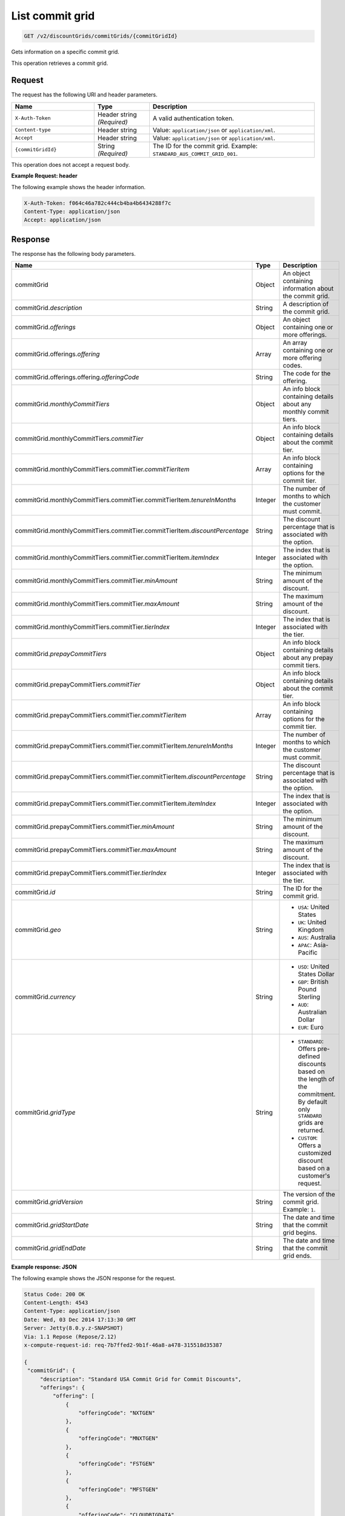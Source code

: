 .. _get-commit-grid:

List commit grid
~~~~~~~~~~~~~~~~

.. code::

    GET /v2/discountGrids/commitGrids/{commitGridId}

Gets information on a specific commit grid.

This operation retrieves a commit grid.

Request
-------

The request has the following URI and header parameters.

.. list-table::
   :widths: 15 10 30
   :header-rows: 1

   * - Name
     - Type
     - Description
   * - ``X-Auth-Token``
     - Header string *(Required)*
     - A valid authentication token.
   * - ``Content-type``
     - Header string
     - Value: ``application/json`` or ``application/xml``.
   * - ``Accept``
     - Header string
     - Value: ``application/json`` or ``application/xml``.
   * - ``{commitGridId}``
     - String *(Required)*
     - The ID for the commit grid. Example: ``STANDARD_AUS_COMMIT_GRID_001``.

This operation does not accept a request body.

**Example Request: header**

The following example shows the header information.

.. code::

   X-Auth-Token: f064c46a782c444cb4ba4b6434288f7c
   Content-Type: application/json
   Accept: application/json


Response
--------

The response has the following body parameters.

.. list-table::
   :widths: 15 10 30
   :header-rows: 1

   * - Name
     - Type
     - Description
   * - commitGrid
     - Object
     - An object containing information about the commit grid.
   * - commitGrid.\ *description*
     - String
     - A description of the commit grid.
   * - commitGrid.\ *offerings*
     - Object
     - An object containing one or more offerings.
   * - commitGrid.\ offerings.\ *offering*
     - Array
     - An array containing one or more offering codes.
   * - commitGrid.\ offerings.\ offering.\ *offeringCode*
     - String
     - The code for the offering.
   * - commitGrid.\ *monthlyCommitTiers*
     - Object
     - An info block containing details about any monthly commit tiers.
   * - commitGrid.\ monthlyCommitTiers.\ *commitTier*
     - Object
     - An info block containing details about the commit tier.
   * - commitGrid.\ monthlyCommitTiers.\ commitTier.\ *commitTierItem*
     - Array
     - An info block containing options for the commit tier.
   * - commitGrid.\ monthlyCommitTiers.\ commitTier.\ commitTierItem.\
       *tenureInMonths*
     - Integer
     - The number of months to which the customer must commit.
   * - commitGrid.\ monthlyCommitTiers.\ commitTier.\ commitTierItem.\
       *discountPercentage*
     - String
     - The discount percentage that is associated with the option.
   * - commitGrid.\ monthlyCommitTiers.\ commitTier.\ commitTierItem.\
       *itemIndex*
     - Integer
     - The index that is associated with the option.
   * - commitGrid.\ monthlyCommitTiers.\ commitTier.\ *minAmount*
     - String
     - The minimum amount of the discount.
   * - commitGrid.\ monthlyCommitTiers.\ commitTier.\ *maxAmount*
     - String
     - The maximum amount of the discount.
   * - commitGrid.\ monthlyCommitTiers.\ commitTier.\ *tierIndex*
     - Integer
     - The index that is associated with the tier.
   * - commitGrid.\ *prepayCommitTiers*
     - Object
     - An info block containing details about any prepay commit tiers.
   * - commitGrid.\ prepayCommitTiers.\ *commitTier*
     - Object
     - An info block containing details about the commit tier.
   * - commitGrid.\ prepayCommitTiers.\ commitTier.\ *commitTierItem*
     - Array
     - An info block containing options for the commit tier.
   * - commitGrid.\ prepayCommitTiers.\ commitTier.\ commitTierItem.\
       *tenureInMonths*
     - Integer
     - The number of months to which the customer must commit.
   * - commitGrid.\ prepayCommitTiers.\ commitTier.\ commitTierItem.\
       *discountPercentage*
     - String
     - The discount percentage that is associated with the option.
   * - commitGrid.\ prepayCommitTiers.\ commitTier.\ commitTierItem.\
       *itemIndex*
     - Integer
     - The index that is associated with the option.
   * - commitGrid.\ prepayCommitTiers.\ commitTier.\ *minAmount*
     - String
     - The minimum amount of the discount.
   * - commitGrid.\ prepayCommitTiers.\ commitTier.\ *maxAmount*
     - String
     - The maximum amount of the discount.
   * - commitGrid.\ prepayCommitTiers.\ commitTier.\ *tierIndex*
     - Integer
     - The index that is associated with the tier.
   * - commitGrid.\ *id*
     - String
     - The ID for the commit grid.
   * - commitGrid.\ *geo*
     - String
     -
       - ``USA``: United States
       - ``UK``: United Kingdom
       - ``AUS``: Australia
       - ``APAC``: Asia-Pacific
   * - commitGrid.\ *currency*
     - String
     -
       - ``USD``: United States Dollar
       - ``GBP``: British Pound Sterling
       - ``AUD``: Australian Dollar
       - ``EUR``: Euro
   * - commitGrid.\ *gridType*
     - String
     -
       - ``STANDARD``: Offers pre-defined discounts based on the length of the
         commitment. By default only ``STANDARD`` grids are returned.
       - ``CUSTOM``: Offers a customized discount based on a customer's
         request.
   * - commitGrid.\ *gridVersion*
     - String
     - The version of the commit grid. Example: ``1``.
   * - commitGrid.\ *gridStartDate*
     - String
     - The date and time that the commit grid begins.
   * - commitGrid.\ *gridEndDate*
     - String
     - The date and time that the commit grid ends.

**Example response: JSON**

The following example shows the JSON response for the request.

.. code::

   Status Code: 200 OK
   Content-Length: 4543
   Content-Type: application/json
   Date: Wed, 03 Dec 2014 17:13:30 GMT
   Server: Jetty(8.0.y.z-SNAPSHOT)
   Via: 1.1 Repose (Repose/2.12)
   x-compute-request-id: req-7b7ffed2-9b1f-46a8-a478-315518d35387

   {
    "commitGrid": {
        "description": "Standard USA Commit Grid for Commit Discounts",
        "offerings": {
            "offering": [
                {
                    "offeringCode": "NXTGEN"
                },
                {
                    "offeringCode": "MNXTGEN"
                },
                {
                    "offeringCode": "FSTGEN"
                },
                {
                    "offeringCode": "MFSTGEN"
                },
                {
                    "offeringCode": "CLOUDBIGDATA"
                }
            ]
        },
        "monthlyCommitTiers": {
            "commitTier": [
                {
                    "commitTierItem": [
                        {
                            "tenureInMonths": 6,
                            "discountPercentage": "5",
                            "itemIndex": 1
                        },
                        {
                            "tenureInMonths": 12,
                            "discountPercentage": "10",
                            "itemIndex": 2
                        },
                        {
                            "tenureInMonths": 18,
                            "discountPercentage": "15",
                            "itemIndex": 3
                        },
                        {
                            "tenureInMonths": 24,
                            "discountPercentage": "20",
                            "itemIndex": 4
                        },
                        {
                            "tenureInMonths": 36,
                            "discountPercentage": "25",
                            "itemIndex": 5
                        }
                    ],
                    "minAmount": "0",
                    "maxAmount": "5000",
                    "tierIndex": 1
                },
                {
                    "commitTierItem": [
                        {
                            "tenureInMonths": 6,
                            "discountPercentage": "10",
                            "itemIndex": 1
                        },
                        {
                            "tenureInMonths": 12,
                            "discountPercentage": "15",
                            "itemIndex": 2
                        },
                        {
                            "tenureInMonths": 18,
                            "discountPercentage": "20",
                            "itemIndex": 3
                        },
                        {
                            "tenureInMonths": 24,
                            "discountPercentage": "25",
                            "itemIndex": 4
                        },
                        {
                            "tenureInMonths": 36,
                            "discountPercentage": "30",
                            "itemIndex": 5
                        }
                    ],
                    "minAmount": "5001",
                    "maxAmount": "10000",
                    "tierIndex": 2
                },
                {
                    "commitTierItem": [
                        {
                            "tenureInMonths": 6,
                            "discountPercentage": "15",
                            "itemIndex": 1
                        },
                        {
                            "tenureInMonths": 12,
                            "discountPercentage": "20",
                            "itemIndex": 2
                        },
                        {
                            "tenureInMonths": 18,
                            "discountPercentage": "25",
                            "itemIndex": 3
                        },
                        {
                            "tenureInMonths": 24,
                            "discountPercentage": "30",
                            "itemIndex": 4
                        },
                        {
                            "tenureInMonths": 36,
                            "discountPercentage": "35",
                            "itemIndex": 5
                        }
                    ],
                    "minAmount": "10001",
                    "maxAmount": "25000",
                    "tierIndex": 3
                },
                {
                    "commitTierItem": [
                        {
                            "tenureInMonths": 6,
                            "discountPercentage": "20",
                            "itemIndex": 1
                        },
                        {
                            "tenureInMonths": 12,
                            "discountPercentage": "25",
                            "itemIndex": 2
                        },
                        {
                            "tenureInMonths": 18,
                            "discountPercentage": "30",
                            "itemIndex": 3
                        },
                        {
                            "tenureInMonths": 24,
                            "discountPercentage": "35",
                            "itemIndex": 4
                        },
                        {
                            "tenureInMonths": 36,
                            "discountPercentage": "40",
                            "itemIndex": 5
                        }
                    ],
                    "minAmount": "25001",
                    "maxAmount": "50000",
                    "tierIndex": 4
                },
                {
                    "commitTierItem": [
                        {
                            "tenureInMonths": 6,
                            "discountPercentage": "25",
                            "itemIndex": 1
                        },
                        {
                            "tenureInMonths": 12,
                            "discountPercentage": "30",
                            "itemIndex": 2
                        },
                        {
                            "tenureInMonths": 18,
                            "discountPercentage": "35",
                            "itemIndex": 3
                        },
                        {
                            "tenureInMonths": 24,
                            "discountPercentage": "40",
                            "itemIndex": 4
                        },
                        {
                            "tenureInMonths": 36,
                            "discountPercentage": "45",
                            "itemIndex": 5
                        }
                    ],
                    "minAmount": "50001",
                    "maxAmount": "100000",
                    "tierIndex": 5
                },
                {
                    "commitTierItem": [
                        {
                            "tenureInMonths": 6,
                            "discountPercentage": "30",
                            "itemIndex": 1
                        },
                        {
                            "tenureInMonths": 12,
                            "discountPercentage": "35",
                            "itemIndex": 2
                        },
                        {
                            "tenureInMonths": 18,
                            "discountPercentage": "40",
                            "itemIndex": 3
                        },
                        {
                            "tenureInMonths": 24,
                            "discountPercentage": "45",
                            "itemIndex": 4
                        },
                        {
                            "tenureInMonths": 36,
                            "discountPercentage": "50",
                            "itemIndex": 5
                        }
                    ],
                    "minAmount": "100001",
                    "maxAmount": "200000",
                    "tierIndex": 6
                },
                {
                    "commitTierItem": [
                        {
                            "tenureInMonths": 6,
                            "discountPercentage": "35",
                            "itemIndex": 1
                        },
                        {
                            "tenureInMonths": 12,
                            "discountPercentage": "40",
                            "itemIndex": 2
                        },
                        {
                            "tenureInMonths": 18,
                            "discountPercentage": "45",
                            "itemIndex": 3
                        },
                        {
                            "tenureInMonths": 24,
                            "discountPercentage": "50",
                            "itemIndex": 4
                        },
                        {
                            "tenureInMonths": 36,
                            "discountPercentage": "55",
                            "itemIndex": 5
                        }
                    ],
                    "minAmount": "200001",
                    "tierIndex": 7
                }
            ]
        },
        "prepayCommitTiers": {
            "commitTier": [
                {
                    "commitTierItem": [
                        {
                            "tenureInMonths": 6,
                            "discountPercentage": "8",
                            "itemIndex": 1
                        },
                        {
                            "tenureInMonths": 12,
                            "discountPercentage": "16",
                            "itemIndex": 2
                        },
                        {
                            "tenureInMonths": 18,
                            "discountPercentage": "24",
                            "itemIndex": 3
                        },
                        {
                            "tenureInMonths": 24,
                            "discountPercentage": "32",
                            "itemIndex": 4
                        },
                        {
                            "tenureInMonths": 36,
                            "discountPercentage": "43",
                            "itemIndex": 5
                        }
                    ],
                    "minAmount": "0",
                    "maxAmount": "5000",
                    "tierIndex": 1
                },
                {
                    "commitTierItem": [
                        {
                            "tenureInMonths": 6,
                            "discountPercentage": "13",
                            "itemIndex": 1
                        },
                        {
                            "tenureInMonths": 12,
                            "discountPercentage": "21",
                            "itemIndex": 2
                        },
                        {
                            "tenureInMonths": 18,
                            "discountPercentage": "29",
                            "itemIndex": 3
                        },
                        {
                            "tenureInMonths": 24,
                            "discountPercentage": "37",
                            "itemIndex": 4
                        },
                        {
                            "tenureInMonths": 36,
                            "discountPercentage": "48",
                            "itemIndex": 5
                        }
                    ],
                    "minAmount": "5001",
                    "maxAmount": "10000",
                    "tierIndex": 2
                },
                {
                    "commitTierItem": [
                        {
                            "tenureInMonths": 6,
                            "discountPercentage": "18",
                            "itemIndex": 1
                        },
                        {
                            "tenureInMonths": 12,
                            "discountPercentage": "26",
                            "itemIndex": 2
                        },
                        {
                            "tenureInMonths": 18,
                            "discountPercentage": "34",
                            "itemIndex": 3
                        },
                        {
                            "tenureInMonths": 24,
                            "discountPercentage": "42",
                            "itemIndex": 4
                        },
                        {
                            "tenureInMonths": 36,
                            "discountPercentage": "53",
                            "itemIndex": 5
                        }
                    ],
                    "minAmount": "10001",
                    "maxAmount": "25000",
                    "tierIndex": 3
                },
                {
                    "commitTierItem": [
                        {
                            "tenureInMonths": 6,
                            "discountPercentage": "23",
                            "itemIndex": 1
                        },
                        {
                            "tenureInMonths": 12,
                            "discountPercentage": "31",
                            "itemIndex": 2
                        },
                        {
                            "tenureInMonths": 18,
                            "discountPercentage": "39",
                            "itemIndex": 3
                        },
                        {
                            "tenureInMonths": 24,
                            "discountPercentage": "47",
                            "itemIndex": 4
                        },
                        {
                            "tenureInMonths": 36,
                            "discountPercentage": "58",
                            "itemIndex": 5
                        }
                    ],
                    "minAmount": "25001",
                    "maxAmount": "50000",
                    "tierIndex": 4
                },
                {
                    "commitTierItem": [
                        {
                            "tenureInMonths": 6,
                            "discountPercentage": "28",
                            "itemIndex": 1
                        },
                        {
                            "tenureInMonths": 12,
                            "discountPercentage": "36",
                            "itemIndex": 2
                        },
                        {
                            "tenureInMonths": 18,
                            "discountPercentage": "44",
                            "itemIndex": 3
                        },
                        {
                            "tenureInMonths": 24,
                            "discountPercentage": "52",
                            "itemIndex": 4
                        },
                        {
                            "tenureInMonths": 36,
                            "discountPercentage": "63",
                            "itemIndex": 5
                        }
                    ],
                    "minAmount": "50001",
                    "maxAmount": "100000",
                    "tierIndex": 5
                },
                {
                    "commitTierItem": [
                        {
                            "tenureInMonths": 6,
                            "discountPercentage": "33",
                            "itemIndex": 1
                        },
                        {
                            "tenureInMonths": 12,
                            "discountPercentage": "41",
                            "itemIndex": 2
                        },
                        {
                            "tenureInMonths": 18,
                            "discountPercentage": "49",
                            "itemIndex": 3
                        },
                        {
                            "tenureInMonths": 24,
                            "discountPercentage": "57",
                            "itemIndex": 4
                        },
                        {
                            "tenureInMonths": 36,
                            "discountPercentage": "68",
                            "itemIndex": 5
                        }
                    ],
                    "minAmount": "100001",
                    "maxAmount": "200000",
                    "tierIndex": 6
                },
                {
                    "commitTierItem": [
                        {
                            "tenureInMonths": 6,
                            "discountPercentage": "38",
                            "itemIndex": 1
                        },
                        {
                            "tenureInMonths": 12,
                            "discountPercentage": "46",
                            "itemIndex": 2
                        },
                        {
                            "tenureInMonths": 18,
                            "discountPercentage": "54",
                            "itemIndex": 3
                        },
                        {
                            "tenureInMonths": 24,
                            "discountPercentage": "62",
                            "itemIndex": 4
                        },
                        {
                            "tenureInMonths": 36,
                            "discountPercentage": "73",
                            "itemIndex": 5
                        }
                    ],
                    "minAmount": "200001",
                    "tierIndex": 7
                }
            ]
        },
        "id": "STANDARD_USA_COMMIT_GRID_001",
        "geo": "USA",
        "currency": "USD",
        "gridType": "STANDARD",
        "gridVersion": "1",
        "gridStartDate": "05-30-2013-0500",
        "gridEndDate": null
    }
   }

**Example response: XML**

The following example shows the XML response for the request.

.. code::

  <?xml version="1.0" encoding="UTF-8" standalone="yes"?>
  <ns2:commitGrid id="USACOMPUTECOMMITSTANDARDGRID_001" geo="USA" currency="USD"
    gridType="STANDARD" gridVersion="1" gridStartDate="2002-09-24-06:00" gridEndDate="2002-09-24-06:00" xmlns:ns2="http://offer.api.rackspacecloud.com/v2">
    <ns2:description>Standard US Grid for Compute Commit Discounts</ns2:description>
    <ns2:offerings>
        <ns2:offering offeringCode="NXTGEN" />
        <ns2:offering offeringCode="MNXTGEN"/>
        <ns2:offering offeringCode="FSTGEN"/>
        <ns2:offering offeringCode="MFSTGEN"/>
        <ns2:offering offeringCode="CLOUDBIGDATA"/>
    </ns2:offerings>
    <ns2:monthlyCommitTiers>
        <ns2:commitTier minAmount="0" maxAmount="5000" tierIndex="1">
            <ns2:commitTierItem tenureInMonths="6" discountPercentage="3" itemIndex="1"/>
            <ns2:commitTierItem tenureInMonths="12" discountPercentage="6" itemIndex="2"/>
            <ns2:commitTierItem tenureInMonths="18" discountPercentage="10" itemIndex="3"/>
            <ns2:commitTierItem tenureInMonths="36" discountPercentage="20" itemIndex="4"/>
        </ns2:commitTier>
        <ns2:commitTier minAmount="5001" maxAmount="10000" tierIndex="2">
            <ns2:commitTierItem tenureInMonths="6" discountPercentage="8" itemIndex="1"/>
            <ns2:commitTierItem tenureInMonths="12" discountPercentage="12" itemIndex="2"/>
            <ns2:commitTierItem tenureInMonths="18" discountPercentage="16" itemIndex="3"/>
            <ns2:commitTierItem tenureInMonths="36" discountPercentage="28" itemIndex="4"/>
        </ns2:commitTier>
        <ns2:commitTier minAmount="10001" maxAmount="25000" tierIndex="3">
            <ns2:commitTierItem tenureInMonths="12" discountPercentage="3" itemIndex="1"/>
            <ns2:commitTierItem tenureInMonths="16" discountPercentage="6" itemIndex="2"/>
            <ns2:commitTierItem tenureInMonths="20" discountPercentage="10" itemIndex="3"/>
            <ns2:commitTierItem tenureInMonths="32" discountPercentage="20" itemIndex="4"/>
        </ns2:commitTier>
        <ns2:commitTier minAmount="25001" maxAmount="50000" tierIndex="4">
            <ns2:commitTierItem tenureInMonths="16" discountPercentage="3" itemIndex="1"/>
            <ns2:commitTierItem tenureInMonths="20" discountPercentage="6" itemIndex="2"/>
            <ns2:commitTierItem tenureInMonths="24" discountPercentage="10" itemIndex="3"/>
            <ns2:commitTierItem tenureInMonths="36" discountPercentage="20" itemIndex="4"/>
        </ns2:commitTier>
        <ns2:commitTier minAmount="50001" maxAmount="100000" tierIndex="5">
            <ns2:commitTierItem tenureInMonths="20" discountPercentage="3" itemIndex="1"/>
            <ns2:commitTierItem tenureInMonths="24" discountPercentage="6" itemIndex="2"/>
            <ns2:commitTierItem tenureInMonths="28" discountPercentage="10" itemIndex="3"/>
            <ns2:commitTierItem tenureInMonths="40" discountPercentage="20" itemIndex="4"/>
        </ns2:commitTier>
        <ns2:commitTier minAmount="100001" maxAmount="200000" tierIndex="6">
            <ns2:commitTierItem tenureInMonths="6" discountPercentage="3" itemIndex="1"/>
            <ns2:commitTierItem tenureInMonths="12" discountPercentage="6" itemIndex="2"/>
            <ns2:commitTierItem tenureInMonths="18" discountPercentage="10" itemIndex="3"/>
            <ns2:commitTierItem tenureInMonths="36" discountPercentage="20" itemIndex="4"/>
        </ns2:commitTier>
    </ns2:monthlyCommitTiers>
    <ns2:prepayCommitTiers>
        <ns2:commitTier minAmount="0" maxAmount="5000" tierIndex="1">
            <ns2:commitTierItem tenureInMonths="6" discountPercentage="8" itemIndex="1"/>
            <ns2:commitTierItem tenureInMonths="12" discountPercentage="16" itemIndex="2"/>
            <ns2:commitTierItem tenureInMonths="18" discountPercentage="25" itemIndex="3"/>
            <ns2:commitTierItem tenureInMonths="36" discountPercentage="50" itemIndex="4"/>
        </ns2:commitTier>
        <ns2:commitTier minAmount="5001" maxAmount="10000" tierIndex="2">
            <ns2:commitTierItem tenureInMonths="6" discountPercentage="13" itemIndex="1"/>
            <ns2:commitTierItem tenureInMonths="12" discountPercentage="22" itemIndex="2"/>
            <ns2:commitTierItem tenureInMonths="18" discountPercentage="31" itemIndex="3"/>
            <ns2:commitTierItem tenureInMonths="36" discountPercentage="58" itemIndex="4"/>
        </ns2:commitTier>
        <ns2:commitTier minAmount="10001" maxAmount="25000" tierIndex="3">
            <ns2:commitTierItem tenureInMonths="6" discountPercentage="17" itemIndex="1"/>
            <ns2:commitTierItem tenureInMonths="12" discountPercentage="26" itemIndex="2"/>
            <ns2:commitTierItem tenureInMonths="18" discountPercentage="35" itemIndex="3"/>
            <ns2:commitTierItem tenureInMonths="36" discountPercentage="62" itemIndex="4"/>
        </ns2:commitTier>
        <ns2:commitTier minAmount="25001" maxAmount="50000" tierIndex="4">
            <ns2:commitTierItem tenureInMonths="6" discountPercentage="21" itemIndex="1"/>
            <ns2:commitTierItem tenureInMonths="12" discountPercentage="30" itemIndex="2"/>
            <ns2:commitTierItem tenureInMonths="18" discountPercentage="39" itemIndex="3"/>
            <ns2:commitTierItem tenureInMonths="36" discountPercentage="66" itemIndex="4"/>
        </ns2:commitTier>
        <ns2:commitTier minAmount="50001" maxAmount="100000" tierIndex="5">
            <ns2:commitTierItem tenureInMonths="6" discountPercentage="25" itemIndex="1"/>
            <ns2:commitTierItem tenureInMonths="12" discountPercentage="34" itemIndex="2"/>
            <ns2:commitTierItem tenureInMonths="18" discountPercentage="43" itemIndex="3"/>
            <ns2:commitTierItem tenureInMonths="36" discountPercentage="70" itemIndex="4"/>
        </ns2:commitTier>
        <ns2:commitTier minAmount="100001" maxAmount="200000" tierIndex="6">
            <ns2:commitTierItem tenureInMonths="6" discountPercentage="30" itemIndex="1"/>
            <ns2:commitTierItem tenureInMonths="12" discountPercentage="40" itemIndex="2"/>
            <ns2:commitTierItem tenureInMonths="18" discountPercentage="50" itemIndex="3"/>
            <ns2:commitTierItem tenureInMonths="36" discountPercentage="80" itemIndex="4"/>
        </ns2:commitTier>
    </ns2:prepayCommitTiers>
  </ns2:commitGrid>

Response codes
--------------

This operation can have the following response codes.

.. list-table::
   :widths: 15 10 30
   :header-rows: 1

   * - Code
     - Name
     - Description
   * - 200
     - Success
     - The request succeeded.
   * - 400
     - Error
     - A general error has occurred.
   * - 404
     - Not Found
     - The requested resource is not found.
   * - 405
     - Method Not Allowed
     - The method received in the request line is known by the origin server
       but is not supported by the target resource.
   * - 406
     - Not Acceptable
     - The value in the ``Accept`` header is not supported.
   * - 500
     - API Fault
     - The server encountered an unexpected condition that prevented it from
       fulfilling the request.
